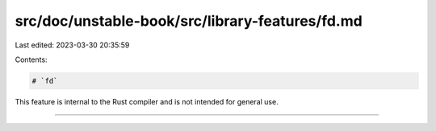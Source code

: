 src/doc/unstable-book/src/library-features/fd.md
================================================

Last edited: 2023-03-30 20:35:59

Contents:

.. code-block:: md

    # `fd`

This feature is internal to the Rust compiler and is not intended for general use.

------------------------


